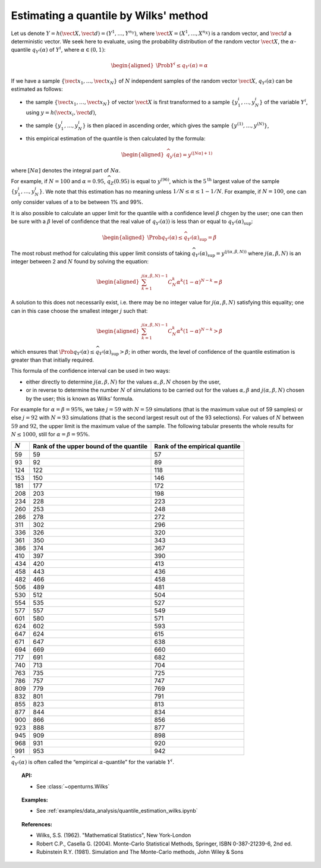 Estimating a quantile by Wilks' method
--------------------------------------

Let us denote
:math:`\underline{Y} = h\left( \vect{X},\vect{d} \right) = \left( Y^1,\ldots,Y^{n_Y} \right)`,
where :math:`\vect{X}= \left( X^1,\ldots,X^{n_X} \right)` is a random
vector, and :math:`\vect{d}` a deterministic vector. We seek here to
evaluate, using the probability distribution of the random vector
:math:`\vect{X}`, the :math:`\alpha`-quantile :math:`q_{Y^i}(\alpha)` of
:math:`Y^i`, where :math:`\alpha \in (0, 1)`:

.. math::

   \begin{aligned}
       \Prob{ Y^i \leq q_{Y^i}(\alpha)} = \alpha
     \end{aligned}

If we have a sample
:math:`\left\{ \vect{x}_1,\ldots,\vect{x}_N \right\}` of :math:`N`
independent samples of the random vector :math:`\vect{X}`,
:math:`q_{Y^i}(\alpha)` can be estimated as follows:

-  the sample :math:`\left\{ \vect{x}_1,\ldots,\vect{x}_N \right\}` of
   vector :math:`\vect{X}` is first transformed to a sample
   :math:`\left\{ y^i_1,\ldots,y^i_N \right\}` of the variable
   :math:`Y^i`, using :math:`\underline{y} = h(\vect{x}_i,\vect{d})`,

-  the sample :math:`\left\{ y^i_1,\ldots,y^i_N \right\}` is then placed
   in ascending order, which gives the sample
   :math:`\left\{ y^{(1)},\ldots,y^{(N)} \right\}`,

-  this empirical estimation of the quantile is then calculated by the
   formula:

   .. math::

      \begin{aligned}
            \widehat{q}_{y^i}(\alpha) = y^{([N\alpha]+1)}
          \end{aligned}

where :math:`[N\alpha]` denotes the integral part of
:math:`N\alpha`.

For example, if :math:`N=100` and :math:`\alpha = 0.95`,
:math:`\widehat{q}_Z(0.95)` is equal to :math:`y^{(96)}`, which is the
:math:`5^\textrm{th}` largest value of the sample
:math:`\left\{ y^i_1,\ldots,y^i_N \right\}`. We note that this
estimation has no meaning unless :math:`1/N \leq \alpha \leq 1-1/N`. For
example, if :math:`N=100`, one can only consider values of a to be
between 1% and 99%.

It is also possible to calculate an upper limit for the quantile with a
confidence level :math:`\beta` chosen by the user; one can then be sure
with a :math:`\beta` level of confidence that the real value of
:math:`q_{Y^i}(\alpha))` is less than or equal to
:math:`\widehat{q}_{Y^i}(\alpha)_{\sup}`:

.. math::

   \begin{aligned}
       \Prob{q_{Y^i}(\alpha) \leq \widehat{q}_{Y^i}(\alpha)_{\sup}} = \beta
     \end{aligned}

The most robust method for calculating this upper limit consists of
taking
:math:`\widehat{q}_{Y^i}(\alpha)_{\sup} = y^{(j(\alpha,\beta,N))}` where
:math:`j(\alpha,\beta,N)` is an integer between 2 and :math:`N` found by
solving the equation:

.. math::

   \begin{aligned}
       \sum_{k=1}^{j(\alpha,\beta,N) - 1} C^k_N \alpha^k \left( 1-\alpha \right)^{N-k} = \beta
     \end{aligned}

A solution to this does not necessarily exist, i.e. there may be no
integer value for :math:`j(\alpha,\beta,N)` satisfying this equality;
one can in this case choose the smallest integer :math:`j` such that:

.. math::

   \begin{aligned}
       \sum_{k=1}^{j(\alpha,\beta,N) - 1} C^k_N \alpha^k \left( 1-\alpha \right)^{N-k} > \beta
     \end{aligned}

which ensures that
:math:`\Prob{q_{Y^i}(\alpha) \leq \widehat{q}_{Y^i}(\alpha)_{\sup}} > \beta`;
in other words, the level of confidence of the quantile estimation is
greater than that initially required.

This formula of the confidence interval can be used in two ways:

-  either directly to determine :math:`j(\alpha,\beta,N)` for the values
   :math:`\alpha,\beta,N` chosen by the user,

-  or in reverse to determine the number :math:`N` of simulations to be
   carried out for the values :math:`\alpha,\beta` and
   :math:`j(\alpha,\beta,N)` chosen by the user; this is known as Wilks’
   formula.

For example for :math:`\alpha = \beta = 95\%`, we take :math:`j=59` with
:math:`N = 59` simulations (that is the maximum value out of 59 samples)
or else :math:`j = 92` with :math:`N = 93` simulations (that is the
second largest result out of the 93 selections). For values of :math:`N`
between :math:`59` and :math:`92`, the upper limit is the maximum value
of the sample. The following tabular presents the whole results for
:math:`N \leq 1000`, still for :math:`\alpha = \beta = 95\%`.

+-------------+------------------------------------------+--------------------------------------+
| :math:`N`   | Rank of the upper bound of the quantile  | Rank of the empirical quantile       |
+=============+==========================================+======================================+
| 59          | 59                                       | 57                                   |
+-------------+------------------------------------------+--------------------------------------+
| 93          | 92                                       | 89                                   |
+-------------+------------------------------------------+--------------------------------------+
| 124         | 122                                      | 118                                  |
+-------------+------------------------------------------+--------------------------------------+
| 153         | 150                                      | 146                                  |
+-------------+------------------------------------------+--------------------------------------+
| 181         | 177                                      | 172                                  |
+-------------+------------------------------------------+--------------------------------------+
| 208         | 203                                      | 198                                  |
+-------------+------------------------------------------+--------------------------------------+
| 234         | 228                                      | 223                                  |
+-------------+------------------------------------------+--------------------------------------+
| 260         | 253                                      | 248                                  |
+-------------+------------------------------------------+--------------------------------------+
| 286         | 278                                      | 272                                  |
+-------------+------------------------------------------+--------------------------------------+
| 311         | 302                                      | 296                                  |
+-------------+------------------------------------------+--------------------------------------+
| 336         | 326                                      | 320                                  |
+-------------+------------------------------------------+--------------------------------------+
| 361         | 350                                      | 343                                  |
+-------------+------------------------------------------+--------------------------------------+
| 386         | 374                                      | 367                                  |
+-------------+------------------------------------------+--------------------------------------+
| 410         | 397                                      | 390                                  |
+-------------+------------------------------------------+--------------------------------------+
| 434         | 420                                      | 413                                  |
+-------------+------------------------------------------+--------------------------------------+
| 458         | 443                                      | 436                                  |
+-------------+------------------------------------------+--------------------------------------+
| 482         | 466                                      | 458                                  |
+-------------+------------------------------------------+--------------------------------------+
| 506         | 489                                      | 481                                  |
+-------------+------------------------------------------+--------------------------------------+
| 530         | 512                                      | 504                                  |
+-------------+------------------------------------------+--------------------------------------+
| 554         | 535                                      | 527                                  |
+-------------+------------------------------------------+--------------------------------------+
| 577         | 557                                      | 549                                  |
+-------------+------------------------------------------+--------------------------------------+
| 601         | 580                                      | 571                                  |
+-------------+------------------------------------------+--------------------------------------+
| 624         | 602                                      | 593                                  |
+-------------+------------------------------------------+--------------------------------------+
| 647         | 624                                      | 615                                  |
+-------------+------------------------------------------+--------------------------------------+
| 671         | 647                                      | 638                                  |
+-------------+------------------------------------------+--------------------------------------+
| 694         | 669                                      | 660                                  |
+-------------+------------------------------------------+--------------------------------------+
| 717         | 691                                      | 682                                  |
+-------------+------------------------------------------+--------------------------------------+
| 740         | 713                                      | 704                                  |
+-------------+------------------------------------------+--------------------------------------+
| 763         | 735                                      | 725                                  |
+-------------+------------------------------------------+--------------------------------------+
| 786         | 757                                      | 747                                  |
+-------------+------------------------------------------+--------------------------------------+
| 809         | 779                                      | 769                                  |
+-------------+------------------------------------------+--------------------------------------+
| 832         | 801                                      | 791                                  |
+-------------+------------------------------------------+--------------------------------------+
| 855         | 823                                      | 813                                  |
+-------------+------------------------------------------+--------------------------------------+
| 877         | 844                                      | 834                                  |
+-------------+------------------------------------------+--------------------------------------+
| 900         | 866                                      | 856                                  |
+-------------+------------------------------------------+--------------------------------------+
| 923         | 888                                      | 877                                  |
+-------------+------------------------------------------+--------------------------------------+
| 945         | 909                                      | 898                                  |
+-------------+------------------------------------------+--------------------------------------+
| 968         | 931                                      | 920                                  |
+-------------+------------------------------------------+--------------------------------------+
| 991         | 953                                      | 942                                  |
+-------------+------------------------------------------+--------------------------------------+

:math:`\widehat{q}_{Y^i}(\alpha)` is often called the “empirical
:math:`\alpha`-quantile” for the variable :math:`{Y^i}`.

.. topic:: API:

    - See :class:`~openturns.Wilks`

.. topic:: Examples:

    - See :ref:`examples/data_analysis/quantile_estimation_wilks.ipynb`

.. topic:: References:

    - Wilks, S.S. (1962). "Mathematical Statistics", New York-London
    - Robert C.P., Casella G. (2004). Monte-Carlo Statistical Methods, Springer, ISBN 0-387-21239-6, 2nd ed.
    - Rubinstein R.Y. (1981). Simulation and The Monte-Carlo methods, John Wiley & Sons
